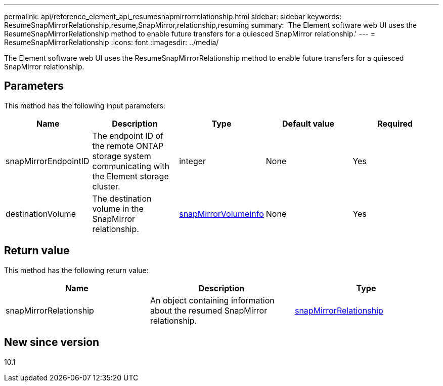 ---
permalink: api/reference_element_api_resumesnapmirrorrelationship.html
sidebar: sidebar
keywords: ResumeSnapMirrorRelationship,resume,SnapMirror,relationship,resuming
summary: 'The Element software web UI uses the ResumeSnapMirrorRelationship method to enable future transfers for a quiesced SnapMirror relationship.'
---
= ResumeSnapMirrorRelationship
:icons: font
:imagesdir: ../media/

[.lead]
The Element software web UI uses the ResumeSnapMirrorRelationship method to enable future transfers for a quiesced SnapMirror relationship.

== Parameters

This method has the following input parameters:

[options="header"]
|===
|Name |Description |Type |Default value |Required
a|
snapMirrorEndpointID
a|
The endpoint ID of the remote ONTAP storage system communicating with the Element storage cluster.
a|
integer
a|
None
a|
Yes
a|
destinationVolume
a|
The destination volume in the SnapMirror relationship.
a|
xref:reference_element_api_snapmirrorvolumeinfo.adoc[snapMirrorVolumeinfo]
a|
None
a|
Yes
|===

== Return value

This method has the following return value:

[options="header"]
|===
|Name |Description |Type
a|
snapMirrorRelationship
a|
An object containing information about the resumed SnapMirror relationship.
a|
xref:reference_element_api_snapmirrorrelationship.adoc[snapMirrorRelationship]
|===

== New since version

10.1
